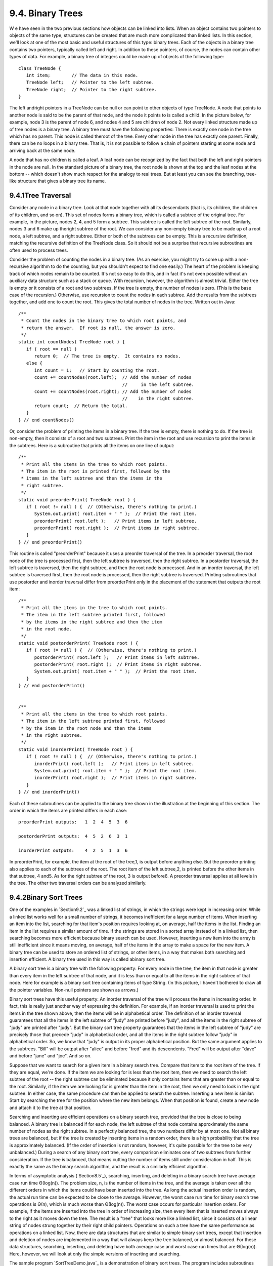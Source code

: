 
9.4. Binary Trees
-----------------



W e have seen in the two previous sections how objects can be linked
into lists. When an object contains two pointers to objects of the
same type, structures can be created that are much more complicated
than linked lists. In this section, we'll look at one of the most
basic and useful structures of this type: binary trees. Each of the
objects in a binary tree contains two pointers, typically called left
and right. In addition to these pointers, of course, the nodes can
contain other types of data. For example, a binary tree of integers
could be made up of objects of the following type:


::

    class TreeNode {
       int item;        // The data in this node.
       TreeNode left;   // Pointer to the left subtree.
       TreeNode right;  // Pointer to the right subtree.
    }


The left andright pointers in a TreeNode can be null or can point to
other objects of type TreeNode. A node that points to another node is
said to be the parent of that node, and the node it points to is
called a child. In the picture below, for example, node 3 is the
parent of node 6, and nodes 4 and 5 are children of node 2. Not every
linked structure made up of tree nodes is a binary tree. A binary tree
must have the following properties: There is exactly one node in the
tree which has no parent. This node is called theroot of the tree.
Every other node in the tree has exactly one parent. Finally, there
can be no loops in a binary tree. That is, it is not possible to
follow a chain of pointers starting at some node and arriving back at
the same node.



A node that has no children is called a leaf. A leaf node can be
recognized by the fact that both the left and right pointers in the
node are null. In the standard picture of a binary tree, the root node
is shown at the top and the leaf nodes at the bottom -- which doesn't
show much respect for the analogy to real trees. But at least you can
see the branching, tree-like structure that gives a binary tree its
name.





9.4.1Tree Traversal
~~~~~~~~~~~~~~~~~~~

Consider any node in a binary tree. Look at that node together with
all its descendants (that is, its children, the children of its
children, and so on). This set of nodes forms a binary tree, which is
called a subtree of the original tree. For example, in the picture,
nodes 2, 4, and 5 form a subtree. This subtree is called the left
subtree of the root. Similarly, nodes 3 and 6 make up theright subtree
of the root. We can consider any non-empty binary tree to be made up
of a root node, a left subtree, and a right subtree. Either or both of
the subtrees can be empty. This is a recursive definition, matching
the recursive definition of the TreeNode class. So it should not be a
surprise that recursive subroutines are often used to process trees.

Consider the problem of counting the nodes in a binary tree. (As an
exercise, you might try to come up with a non-recursive algorithm to
do the counting, but you shouldn't expect to find one easily.) The
heart of the problem is keeping track of which nodes remain to be
counted. It's not so easy to do this, and in fact it's not even
possible without an auxiliary data structure such as a stack or queue.
With recursion, however, the algorithm is almost trivial. Either the
tree is empty or it consists of a root and two subtrees. If the tree
is empty, the number of nodes is zero. (This is the base case of the
recursion.) Otherwise, use recursion to count the nodes in each
subtree. Add the results from the subtrees together, and add one to
count the root. This gives the total number of nodes in the tree.
Written out in Java:


::

    /**
     * Count the nodes in the binary tree to which root points, and
     * return the answer.  If root is null, the answer is zero.
     */
    static int countNodes( TreeNode root ) {
       if ( root == null )
          return 0;  // The tree is empty.  It contains no nodes.
       else {
          int count = 1;   // Start by counting the root.
          count += countNodes(root.left);  // Add the number of nodes
                                           //     in the left subtree.
          count += countNodes(root.right); // Add the number of nodes
                                           //    in the right subtree.
          return count;  // Return the total.
       }
    } // end countNodes()


Or, consider the problem of printing the items in a binary tree. If
the tree is empty, there is nothing to do. If the tree is non-empty,
then it consists of a root and two subtrees. Print the item in the
root and use recursion to print the items in the subtrees. Here is a
subroutine that prints all the items on one line of output:


::

    /**
     * Print all the items in the tree to which root points.
     * The item in the root is printed first, followed by the
     * items in the left subtree and then the items in the
     * right subtree.
     */
    static void preorderPrint( TreeNode root ) {
       if ( root != null ) {  // (Otherwise, there's nothing to print.)
          System.out.print( root.item + " " );  // Print the root item.
          preorderPrint( root.left );   // Print items in left subtree.
          preorderPrint( root.right );  // Print items in right subtree.
       }
    } // end preorderPrint()


This routine is called "preorderPrint" because it uses a preorder
traversal of the tree. In a preorder traversal, the root node of the
tree is processed first, then the left subtree is traversed, then the
right subtree. In a postorder traversal, the left subtree is
traversed, then the right subtree, and then the root node is
processed. And in an inorder traversal, the left subtree is traversed
first, then the root node is processed, then the right subtree is
traversed. Printing subroutines that use postorder and inorder
traversal differ from preorderPrint only in the placement of the
statement that outputs the root item:


::

    /**
     * Print all the items in the tree to which root points.
     * The item in the left subtree printed first, followed
     * by the items in the right subtree and then the item
     * in the root node.
     */
    static void postorderPrint( TreeNode root ) {
       if ( root != null ) {  // (Otherwise, there's nothing to print.)
          postorderPrint( root.left );   // Print items in left subtree.
          postorderPrint( root.right );  // Print items in right subtree.
          System.out.print( root.item + " " );  // Print the root item.
       }
    } // end postorderPrint()
         
         
    /**
     * Print all the items in the tree to which root points.
     * The item in the left subtree printed first, followed
     * by the item in the root node and then the items
     * in the right subtree.
     */
    static void inorderPrint( TreeNode root ) {
       if ( root != null ) {  // (Otherwise, there's nothing to print.)
          inorderPrint( root.left );   // Print items in left subtree.
          System.out.print( root.item + " " );  // Print the root item.
          inorderPrint( root.right );  // Print items in right subtree.
       }
    } // end inorderPrint()


Each of these subroutines can be applied to the binary tree shown in
the illustration at the beginning of this section. The order in which
the items are printed differs in each case:


::

    preorderPrint outputs:   1  2  4  5  3  6
    
    postorderPrint outputs:  4  5  2  6  3  1
    
    inorderPrint outputs:    4  2  5  1  3  6


In preorderPrint, for example, the item at the root of the tree,1, is
output before anything else. But the preorder printing also applies to
each of the subtrees of the root. The root item of the left subtree,2,
is printed before the other items in that subtree, 4 and5. As for the
right subtree of the root, 3 is output before6. A preorder traversal
applies at all levels in the tree. The other two traversal orders can
be analyzed similarly.





9.4.2Binary Sort Trees
~~~~~~~~~~~~~~~~~~~~~~

One of the examples in `Section9.2`_ was a linked list of strings, in
which the strings were kept in increasing order. While a linked list
works well for a small number of strings, it becomes inefficient for a
large number of items. When inserting an item into the list, searching
for that item's position requires looking at, on average, half the
items in the list. Finding an item in the list requires a similar
amount of time. If the strings are stored in a sorted array instead of
in a linked list, then searching becomes more efficient because binary
search can be used. However, inserting a new item into the array is
still inefficient since it means moving, on average, half of the items
in the array to make a space for the new item. A binary tree can be
used to store an ordered list of strings, or other items, in a way
that makes both searching and insertion efficient. A binary tree used
in this way is called abinary sort tree.

A binary sort tree is a binary tree with the following property: For
every node in the tree, the item in that node is greater than every
item in the left subtree of that node, and it is less than or equal to
all the items in the right subtree of that node. Here for example is a
binary sort tree containing items of type String. (In this picture, I
haven't bothered to draw all the pointer variables. Non-null pointers
are shown as arrows.)



Binary sort trees have this useful property: An inorder traversal of
the tree will process the items in increasing order. In fact, this is
really just another way of expressing the definition. For example, if
an inorder traversal is used to print the items in the tree shown
above, then the items will be in alphabetical order. The definition of
an inorder traversal guarantees that all the items in the left subtree
of "judy" are printed before "judy", and all the items in the right
subtree of "judy" are printed after "judy". But the binary sort tree
property guarantees that the items in the left subtree of "judy" are
precisely those that precede "judy" in alphabetical order, and all the
items in the right subtree follow "judy" in alphabetical order. So, we
know that "judy" is output in its proper alphabetical position. But
the same argument applies to the subtrees. "Bill" will be output after
"alice" and before "fred" and its descendents. "Fred" will be output
after "dave" and before "jane" and "joe". And so on.

Suppose that we want to search for a given item in a binary search
tree. Compare that item to the root item of the tree. If they are
equal, we're done. If the item we are looking for is less than the
root item, then we need to search the left subtree of the root -- the
right subtree can be eliminated because it only contains items that
are greater than or equal to the root. Similarly, if the item we are
looking for is greater than the item in the root, then we only need to
look in the right subtree. In either case, the same procedure can then
be applied to search the subtree. Inserting a new item is similar:
Start by searching the tree for the position where the new item
belongs. When that position is found, create a new node and attach it
to the tree at that position.

Searching and inserting are efficient operations on a binary search
tree, provided that the tree is close to being balanced. A binary tree
is balanced if for each node, the left subtree of that node contains
approximately the same number of nodes as the right subtree. In a
perfectly balanced tree, the two numbers differ by at most one. Not
all binary trees are balanced, but if the tree is created by inserting
items in a random order, there is a high probability that the tree is
approximately balanced. (If the order of insertion is not random,
however, it's quite possible for the tree to be very unbalanced.)
During a search of any binary sort tree, every comparison eliminates
one of two subtrees from further consideration. If the tree is
balanced, that means cutting the number of items still under
consideration in half. This is exactly the same as the binary search
algorithm, and the result is a similarly efficient algorithm.

In terms of asymptotic analysis (`Section8.5`_), searching, inserting,
and deleting in a binary search tree have average case run time
Θ(log(n)). The problem size, n, is the number of items in the tree,
and the average is taken over all the different orders in which the
items could have been inserted into the tree. As long the actual
insertion order is random, the actual run time can be expected to be
close to the average. However, the worst case run time for binary
search tree operations is Θ(n), which is much worse than Θ(log(n)).
The worst case occurs for particular insertion orders. For example, if
the items are inserted into the tree in order of increasing size, then
every item that is inserted moves always to the right as it moves down
the tree. The result is a "tree" that looks more like a linked list,
since it consists of a linear string of nodes strung together by their
right child pointers. Operations on such a tree have the same
performance as operations on a linked list. Now, there are data
structures that are similar to simple binary sort trees, except that
insertion and deletion of nodes are implemented in a way that will
always keep the tree balanced, or almost balanced. For these data
structures, searching, inserting, and deleting have both average case
and worst case run times that are Θ(log(n)). Here, however, we will
look at only the simple versions of inserting and searching.

The sample program `SortTreeDemo.java`_ is a demonstration of binary
sort trees. The program includes subroutines that implement inorder
traversal, searching, and insertion. We'll look at the latter two
subroutines below. The main() routine tests the subroutines by letting
you type in strings to be inserted into the tree. Here is an applet
that simulates this program:



In this program, nodes in the binary tree are represented using the
following static nested class, including a simple constructor that
makes creating nodes easier:


::

    
    /**
     * An object of type TreeNode represents one node in a binary tree of strings.
     */
    private static class TreeNode {
       String item;      // The data in this node.
       TreeNode left;    // Pointer to left subtree.
       TreeNode right;   // Pointer to right subtree.
       TreeNode(String str) {
              // Constructor.  Make a node containing str.
          item = str;
       }
    }  // end class TreeNode


A static member variable of type TreeNode points to the binary sort
tree that is used by the program:


::

    private static TreeNode root;  // Pointer to the root node in the tree.
                                   // When the tree is empty, root is null.


A recursive subroutine named treeContains is used to search for a
given item in the tree. This routine implements the search algorithm
for binary trees that was outlined above:


::

    /**
     * Return true if item is one of the items in the binary
     * sort tree to which root points.   Return false if not.
     */
    static boolean treeContains( TreeNode root, String item ) {
       if ( root == null ) {
              // Tree is empty, so it certainly doesn't contain item.
          return false;
       }
       else if ( item.equals(root.item) ) {
              // Yes, the item has been found in the root node.
          return true;
       }
       else if ( item.compareTo(root.item) < 0 ) {
              // If the item occurs, it must be in the left subtree.
          return treeContains( root.left, item );
       }
       else {
              // If the item occurs, it must be in the right subtree.
          return treeContains( root.right, item );
       }
    }  // end treeContains()


When this routine is called in the main() routine, the first parameter
is the static member variable root, which points to the root of the
entire binary sort tree.

It's worth noting that recursion is not really essential in this case.
A simple, non-recursive algorithm for searching a binary sort tree
follows the rule: Start at the root and move down the tree until you
find the item or reach a null pointer. Since the search follows a
single path down the tree, it can be implemented as a while loop. Here
is a non-recursive version of the search routine:


::

    private static boolean treeContainsNR( TreeNode root, String item ) {
       TreeNode runner;  // For "running" down the tree.
       runner = root;    // Start at the root node.
       while (true) {
          if (runner == null) {
                // We've fallen off the tree without finding item.
             return false;  
          }
          else if ( item.equals(node.item) ) {
                // We've found the item.
             return true;
          }
          else if ( item.compareTo(node.item) < 0 ) {
                // If the item occurs, it must be in the left subtree,
                // So, advance the runner down one level to the left.
             runner = runner.left;
          }
          else {
                // If the item occurs, it must be in the right subtree.
                // So, advance the runner down one level to the right.
             runner = runner.right;
          }
       }  // end while
    } // end treeContainsNR();


The subroutine for inserting a new item into the tree turns out to be
more similar to the non-recursive search routine than to the
recursive. The insertion routine has to handle the case where the tree
is empty. In that case, the value of root must be changed to point to
a node that contains the new item:


::

    root = new TreeNode( newItem ); 


But this means, effectively, that the root can't be passed as a
parameter to the subroutine, because it is impossible for a subroutine
to change the value stored in an actual parameter. (I should note that
this is something that **is** possible in other languages.) Recursion
uses parameters in an essential way. There are ways to work around the
problem, but the easiest thing is just to use a non-recursive
insertion routine that accesses the static member variable root
directly. One difference between inserting an item and searching for
an item is that we have to be careful not to fall off the tree. That
is, we have to stop searching just **before** runner becomes null.
When we get to an empty spot in the tree, that's where we have to
insert the new node:


::

    /**
     * Add the item to the binary sort tree to which the global variable 
     * "root" refers.  (Note that root can't be passed as  a parameter to 
     * this routine because the value of root might change, and a change 
     * in the value of a formal parameter does not change the actual parameter.)
     */
    private static void treeInsert(String newItem) {
       if ( root == null ) {
              // The tree is empty.  Set root to point to a new node containing
              // the new item.  This becomes the only node in the tree.
          root = new TreeNode( newItem );
          return;
       }
       TreeNode runner;  // Runs down the tree to find a place for newItem.
       runner = root;   // Start at the root.
       while (true) {
          if ( newItem.compareTo(runner.item) < 0 ) {
                 // Since the new item is less than the item in runner,
                 // it belongs in the left subtree of runner.  If there
                 // is an open space at runner.left, add a new node there.
                 // Otherwise, advance runner down one level to the left.
             if ( runner.left == null ) {
                runner.left = new TreeNode( newItem );
                return;  // New item has been added to the tree.
             }
             else
                runner = runner.left;
          }
          else {
                 // Since the new item is greater than or equal to the item in
                 // runner, it belongs in the right subtree of runner.  If there
                 // is an open space at runner.right, add a new node there.
                 // Otherwise, advance runner down one level to the right.
             if ( runner.right == null ) {
                runner.right = new TreeNode( newItem );
                return;  // New item has been added to the tree.
             }
             else
                runner = runner.right;
          }
       } // end while
    }  // end treeInsert()






9.4.3Expression Trees
~~~~~~~~~~~~~~~~~~~~~

Another application of trees is to store mathematical expressions such
as15*(x+y) or sqrt(42)+7 in a convenient form. Let's stick for the
moment to expressions made up of numbers and the operators +, -,*, and
/. Consider the expression3*((7+1)/4)+(17-5). This expression is made
up of two subexpressions,3*((7+1)/4) and (17-5), combined with the
operator "+". When the expression is represented as a binary tree, the
root node holds the operator +, while the subtrees of the root node
represent the subexpressions3*((7+1)/4) and (17-5). Every node in the
tree holds either a number or an operator. A node that holds a number
is a leaf node of the tree. A node that holds an operator has two
subtrees representing the operands to which the operator applies. The
tree is shown in the illustration below. I will refer to a tree of
this type as an expression tree.

Given an expression tree, it's easy to find the value of the
expression that it represents. Each node in the tree has an associated
value. If the node is a leaf node, then its value is simply the number
that the node contains. If the node contains an operator, then the
associated value is computed by first finding the values of its child
nodes and then applying the operator to those values. The process is
shown by the upward-directed arrows in the illustration. The value
computed for the root node is the value of the expression as a whole.
There are other uses for expression trees. For example, a postorder
traversal of the tree will output the postfix form of the expression.



An expression tree contains two types of nodes: nodes that contain
numbers and nodes that contain operators. Furthermore, we might want
to add other types of nodes to make the trees more useful, such as
nodes that contain variables. If we want to work with expression trees
in Java, how can we deal with this variety of nodes? One way -- which
will be frowned upon by object-oriented purists -- is to include an
instance variable in each node object to record which type of node it
is:


::

    enum NodeType { NUMBER, OPERATOR }   // Possible kinds of node.
       
    class ExpNode {  // A node in an expression tree.
    
        NodeType kind;  // Which type of node is this?
        double number;  // The value in a node of type NUMBER.
        char op;        // The operator in a node of type OPERATOR.
        ExpNode left;   // Pointers to subtrees,
        ExpNode right;  //     in a node of type OPERATOR.
        
        ExpNode( double val ) {
              // Constructor for making a node of type NUMBER.
           kind = NodeType.NUMBER;
           number = val;
        }
     
        ExpNode( char op, ExpNode left, ExpNode right ) {
              // Constructor for making a node of type OPERATOR.
           kind = NodeType.OPERATOR;
           this.op = op;
           this.left = left;
           this.right = right;
        }
     
     } // end class ExpNode


Given this definition, the following recursive subroutine will find
the value of an expression tree:


::

    static double getValue( ExpNode node ) {
           // Return the value of the expression represented by
           // the tree to which node refers.  Node must be non-null.
        if ( node.kind == NodeType.NUMBER ) {
              // The value of a NUMBER node is the number it holds.
           return node.number;
        }
        else {  // The kind must be OPERATOR.
                // Get the values of the operands and combine them
                //    using the operator.
           double leftVal = getValue( node.left );
           double rightVal = getValue( node.right );
           switch ( node.op ) {
              case '+':  return leftVal + rightVal;
              case '-':  return leftVal - rightVal;
              case '*':  return leftVal * rightVal;
              case '/':  return leftVal / rightVal;
              default:   return Double.NaN;  // Bad operator.
           }
        }
     } // end getValue()


Although this approach works, a more object-oriented approach is to
note that since there are two types of nodes, there should be two
classes to represent them, ConstNode and BinOpNode. To represent the
general idea of a node in an expression tree, we need another
class,ExpNode. Both ConstNode and BinOpNode will be subclasses of
ExpNode. Since any actual node will be either aConstNode or a
BinOpNode, ExpNode should be an abstract class. (See
`Subsection5.5.5`_.) Since one of the things we want to do with nodes
is find their values, each class should have an instance method for
finding the value:


::

    abstract class ExpNode {
           // Represents a node of any type in an expression tree.
           
        abstract double value();  // Return the value of this node.
        
    } // end class ExpNode
    
    
    class ConstNode extends ExpNode {
           // Represents a node that holds a number.
           
        double number;  // The number in the node.
        
        ConstNode( double val ) {
              // Constructor.  Create a node to hold val.
           number = val;
        }
     
        double value() {
              // The value is just the number that the node holds.
           return number;
        }
     
     } // end class ConstNode
     
     
     class BinOpNode extends ExpNode {
           // Represents a node that holds an operator.
      
        char op;        // The operator.
        ExpNode left;   // The left operand.
        ExpNode right;  // The right operand.
     
        BinOpNode( char op, ExpNode left, ExpNode right ) {
              // Constructor.  Create a node to hold the given data.
           this.op = op;
           this.left = left;
           this.right = right;
        }
     
        double value() {
              // To get the value, compute the value of the left and
              // right operands, and combine them with the operator.
            double leftVal = left.value();
            double rightVal = right.value();
            switch ( op ) {
                case '+':  return leftVal + rightVal;
                case '-':  return leftVal - rightVal;
                case '*':  return leftVal * rightVal;
                case '/':  return leftVal / rightVal;
                default:   return Double.NaN;  // Bad operator.
             }
        }
     
     } // end class BinOpNode


Note that the left and right operands of a BinOpNode are of
typeExpNode, not BinOpNode. This allows the operand to be either a
ConstNode or another BinOpNode -- or any other type ofExpNode that we
might eventually create. Since every ExpNode has a value() method, we
can call left.value() to compute the value of the left operand. If
left is in fact a ConstNode, this will call the value() method in the
ConstNode class. If it is in fact a BinOpNode, then left.value() will
call thevalue() method in the BinOpNode class. Each node knows how to
compute its own value.

Although it might seem more complicated at first, the object-oriented
approach has some advantages. For one thing, it doesn't waste memory.
In the original ExpNode class, only some of the instance variables in
each node were actually used, and we needed an extra instance variable
to keep track of the type of node. More important, though, is the fact
that new types of nodes can be added more cleanly, since it can be
done by creating a new subclass of ExpNode rather than by modifying an
existing class.

We'll return to the topic of expression trees in the next section,
where we'll see how to create an expression tree to represent a given
expression.



